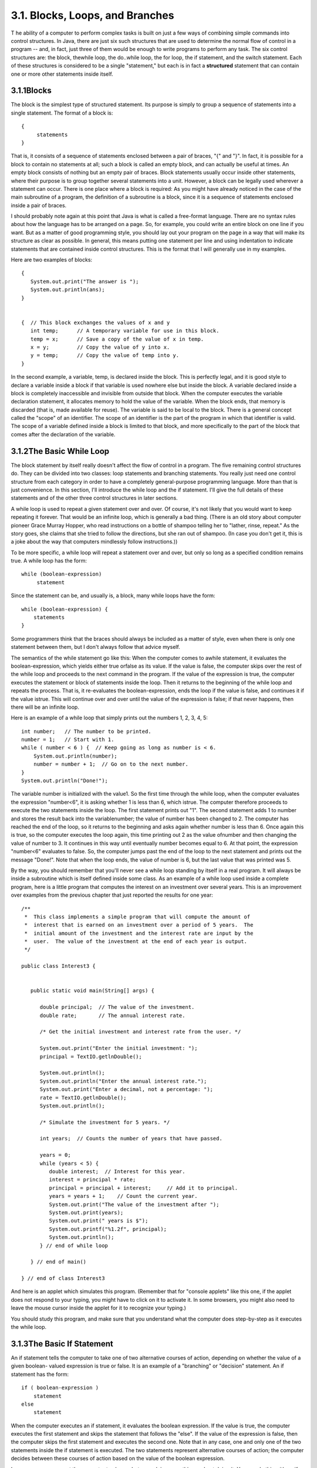 
3.1. Blocks, Loops, and Branches
--------------------------------



T he ability of a computer to perform complex tasks is built on just a
few ways of combining simple commands into control structures. In
Java, there are just six such structures that are used to determine
the normal flow of control in a program -- and, in fact, just three of
them would be enough to write programs to perform any task. The six
control structures are: the block, thewhile loop, the do..while loop,
the for loop, the if statement, and the switch statement. Each of
these structures is considered to be a single "statement," but each is
in fact a **structured** statement that can contain one or more other
statements inside itself.





3.1.1Blocks
~~~~~~~~~~~

The block is the simplest type of structured statement. Its purpose is
simply to group a sequence of statements into a single statement. The
format of a block is:


::

    {
         statements
    }


That is, it consists of a sequence of statements enclosed between a
pair of braces, "{" and "}". In fact, it is possible for a block to
contain no statements at all; such a block is called an empty block,
and can actually be useful at times. An empty block consists of
nothing but an empty pair of braces. Block statements usually occur
inside other statements, where their purpose is to group together
several statements into a unit. However, a block can be legally used
wherever a statement can occur. There is one place where a block is
required: As you might have already noticed in the case of the main
subroutine of a program, the definition of a subroutine is a block,
since it is a sequence of statements enclosed inside a pair of braces.

I should probably note again at this point that Java is what is called
a free-format language. There are no syntax rules about how the
language has to be arranged on a page. So, for example, you could
write an entire block on one line if you want. But as a matter of good
programming style, you should lay out your program on the page in a
way that will make its structure as clear as possible. In general,
this means putting one statement per line and using indentation to
indicate statements that are contained inside control structures. This
is the format that I will generally use in my examples.

Here are two examples of blocks:


::

    {
       System.out.print("The answer is ");
       System.out.println(ans);
    }
      
     
    {  // This block exchanges the values of x and y
       int temp;      // A temporary variable for use in this block.
       temp = x;      // Save a copy of the value of x in temp.
       x = y;         // Copy the value of y into x.
       y = temp;      // Copy the value of temp into y.
    }


In the second example, a variable, temp, is declared inside the block.
This is perfectly legal, and it is good style to declare a variable
inside a block if that variable is used nowhere else but inside the
block. A variable declared inside a block is completely inaccessible
and invisible from outside that block. When the computer executes the
variable declaration statement, it allocates memory to hold the value
of the variable. When the block ends, that memory is discarded (that
is, made available for reuse). The variable is said to be local to the
block. There is a general concept called the "scope" of an identifier.
The scope of an identifier is the part of the program in which that
identifier is valid. The scope of a variable defined inside a block is
limited to that block, and more specifically to the part of the block
that comes after the declaration of the variable.





3.1.2The Basic While Loop
~~~~~~~~~~~~~~~~~~~~~~~~~

The block statement by itself really doesn't affect the flow of
control in a program. The five remaining control structures do. They
can be divided into two classes: loop statements and branching
statements. You really just need one control structure from each
category in order to have a completely general-purpose programming
language. More than that is just convenience. In this section, I'll
introduce the while loop and the if statement. I'll give the full
details of these statements and of the other three control structures
in later sections.

A while loop is used to repeat a given statement over and over. Of
course, it's not likely that you would want to keep repeating it
forever. That would be an infinite loop, which is generally a bad
thing. (There is an old story about computer pioneer Grace Murray
Hopper, who read instructions on a bottle of shampoo telling her to
"lather, rinse, repeat." As the story goes, she claims that she tried
to follow the directions, but she ran out of shampoo. (In case you
don't get it, this is a joke about the way that computers mindlessly
follow instructions.))

To be more specific, a while loop will repeat a statement over and
over, but only so long as a specified condition remains true. A while
loop has the form:


::

    while (boolean-expression)
         statement


Since the statement can be, and usually is, a block, many while loops
have the form:


::

    while (boolean-expression) {
        statements
    }


Some programmers think that the braces should always be included as a
matter of style, even when there is only one statement between them,
but I don't always follow that advice myself.

The semantics of the while statement go like this: When the computer
comes to awhile statement, it evaluates the boolean-expression, which
yields either true orfalse as its value. If the value is false, the
computer skips over the rest of the while loop and proceeds to the
next command in the program. If the value of the expression is true,
the computer executes the statement or block of statements inside the
loop. Then it returns to the beginning of the while loop and repeats
the process. That is, it re-evaluates the boolean-expression, ends the
loop if the value is false, and continues it if the value istrue. This
will continue over and over until the value of the expression is
false; if that never happens, then there will be an infinite loop.

Here is an example of a while loop that simply prints out the numbers
1, 2, 3, 4, 5:


::

    int number;   // The number to be printed.
    number = 1;   // Start with 1.
    while ( number < 6 ) {  // Keep going as long as number is < 6.
        System.out.println(number);
        number = number + 1;  // Go on to the next number.
    }
    System.out.println("Done!");


The variable number is initialized with the value1. So the first time
through the while loop, when the computer evaluates the expression
"number<6", it is asking whether 1 is less than 6, which istrue. The
computer therefore proceeds to execute the two statements inside the
loop. The first statement prints out "1". The second statement adds 1
to number and stores the result back into the variablenumber; the
value of number has been changed to 2. The computer has reached the
end of the loop, so it returns to the beginning and asks again whether
number is less than 6. Once again this is true, so the computer
executes the loop again, this time printing out 2 as the value
ofnumber and then changing the value of number to 3. It continues in
this way until eventually number becomes equal to 6. At that point,
the expression "number<6" evaluates to false. So, the computer jumps
past the end of the loop to the next statement and prints out the
message "Done!". Note that when the loop ends, the value of number is
6, but the last value that was printed was 5.

By the way, you should remember that you'll never see a while loop
standing by itself in a real program. It will always be inside a
subroutine which is itself defined inside some class. As an example of
a while loop used inside a complete program, here is a little program
that computes the interest on an investment over several years. This
is an improvement over examples from the previous chapter that just
reported the results for one year:


::

    /**
     *  This class implements a simple program that will compute the amount of 
     *  interest that is earned on an investment over a period of 5 years.  The 
     *  initial amount of the investment and the interest rate are input by the 
     *  user.  The value of the investment at the end of each year is output.
     */
     
    public class Interest3 {
         
     
       public static void main(String[] args) {
      
          double principal;  // The value of the investment.
          double rate;       // The annual interest rate.
          
          /* Get the initial investment and interest rate from the user. */
          
          System.out.print("Enter the initial investment: ");
          principal = TextIO.getlnDouble();
          
          System.out.println();
          System.out.println("Enter the annual interest rate.");
          System.out.print("Enter a decimal, not a percentage: ");
          rate = TextIO.getlnDouble();
          System.out.println();
          
          /* Simulate the investment for 5 years. */
          
          int years;  // Counts the number of years that have passed.
          
          years = 0;
          while (years < 5) {
             double interest;  // Interest for this year.
             interest = principal * rate;
             principal = principal + interest;     // Add it to principal.
             years = years + 1;    // Count the current year.
             System.out.print("The value of the investment after ");
             System.out.print(years);
             System.out.print(" years is $");
             System.out.printf("%1.2f", principal);
             System.out.println();
          } // end of while loop
                           
       } // end of main()
            
    } // end of class Interest3


And here is an applet which simulates this program. (Remember that for
"console applets" like this one, if the applet does not respond to
your typing, you might have to click on it to activate it. In some
browsers, you might also need to leave the mouse cursor inside the
applet for it to recognize your typing.)



You should study this program, and make sure that you understand what
the computer does step-by-step as it executes the while loop.





3.1.3The Basic If Statement
~~~~~~~~~~~~~~~~~~~~~~~~~~~

An if statement tells the computer to take one of two alternative
courses of action, depending on whether the value of a given boolean-
valued expression is true or false. It is an example of a "branching"
or "decision" statement. An if statement has the form:


::

    if ( boolean-expression )
        statement
    else
        statement


When the computer executes an if statement, it evaluates the boolean
expression. If the value is true, the computer executes the first
statement and skips the statement that follows the "else". If the
value of the expression is false, then the computer skips the first
statement and executes the second one. Note that in any case, one and
only one of the two statements inside the if statement is executed.
The two statements represent alternative courses of action; the
computer decides between these courses of action based on the value of
the boolean expression.

In many cases, you want the computer to choose between doing something
and not doing it. You can do this with an if statement that omits
theelse part:


::

    if ( boolean-expression )
        statement


To execute this statement, the computer evaluates the expression. If
the value is true, the computer executes the statement that is
contained inside the if statement; if the value is false, the computer
skips over that statement.

Of course, either or both of the statement's in an if statement can be
a block, and again many programmers prefer to add the braces even when
they contain just a single statement. So an if statement often looks
like:


::

    if ( boolean-expression ) {
        statements
    }
    else {
        statements
    }


or:


::

    if ( boolean-expression ) {
        statements
    }


As an example, here is an if statement that exchanges the value of two
variables, x and y, but only if x is greater than y to begin with.
After this if statement has been executed, we can be sure that the
value of x is definitely less than or equal to the value of y:


::

    if ( x > y ) {
        int temp;      // A temporary variable for use in this block.
        temp = x;      // Save a copy of the value of x in temp.
        x = y;         // Copy the value of y into x.
        y = temp;      // Copy the value of temp into y.
    }


Finally, here is an example of an if statement that includes anelse
part. See if you can figure out what it does, and why it would be
used:


::

    if ( years > 1 ) {  // handle case for 2 or more years
        System.out.print("The value of the investment after ");
        System.out.print(years);
        System.out.print(" years is $");
    }
    else {  // handle case for 1 year
        System.out.print("The value of the investment after 1 year is $");
    }  // end of if statement
    System.out.printf("%1.2f", principal);  // this is done in any case


I'll have more to say about control structures later in this chapter.
But you already know the essentials. If you never learned anything
more about control structures, you would already know enough to
perform any possible computing task. Simple looping and branching are
all you really need!



